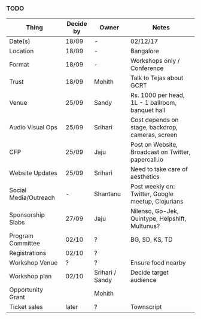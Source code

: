 *** TODO
| Thing                 | Decide by | Owner           | Notes                                               |
|-----------------------+-----------+-----------------+-----------------------------------------------------|
| Date(s)               | 18/09     | -               | 02/12/17                                            |
| Location              | 18/09     | -               | Bangalore                                           |
| Format                | 18/09     | -               | Workshops only / Conference                         |
| Trust                 | 18/09     | Mohith          | Talk to Tejas about GCRT                            |
| Venue                 | 25/09     | Sandy           | Rs. 1000 per head, 1L - 1 ballroom, banquet hall    |
| Audio Visual Ops      | 25/09     | Srihari         | Cost depends on stage, backdrop, cameras, screen    |
| CFP                   | 25/09     | Jaju            | Post on Website, Broadcast on Twitter, papercall.io |
| Website Updates       | 25/09     | Srihari         | Need to take care of aesthetics                     |
| Social Media/Outreach | -         | Shantanu        | Post weekly on: Twitter, Google meetup, Clojurians  |
| Sponsorship Slabs     | 27/09     | Jaju            | Nilenso, Go-Jek, Quintype, Helpshift, Multunus?     |
| Program Committee     | 02/10     | ?               | BG, SD, KS, TD                                      |
| Registrations         | 02/10     | ?               |                                                     |
| Workshop Venue        | ?         | ?               | Ensure food nearby                                  |
| Workshop plan         | 02/10     | Srihari / Sandy | Decide target audience                              |
| Opportunity Grant     |           | Mohith          |                                                     |
| Ticket sales          | later     | ?               | Townscript                                          |
